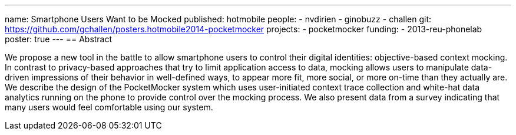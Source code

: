 ---
name: Smartphone Users Want to be Mocked
published: hotmobile
people:
- nvdirien
- ginobuzz
- challen
git: https://github.com/gchallen/posters.hotmobile2014-pocketmocker
projects:
- pocketmocker
funding:
- 2013-reu-phonelab
poster: true
---
== Abstract

We propose a new tool in the battle to allow smartphone users to control
their digital identities: objective-based context mocking. In contrast to
privacy-based approaches that try to limit application access to data,
mocking allows users to manipulate data-driven impressions of their behavior
in well-defined ways, to appear more fit, more social, or more on-time than
they actually are. We describe the design of the PocketMocker system which
uses user-initiated context trace collection and white-hat data analytics
running on the phone to provide control over the mocking process. We also
present data from a survey indicating that many users would feel comfortable
using our system.
